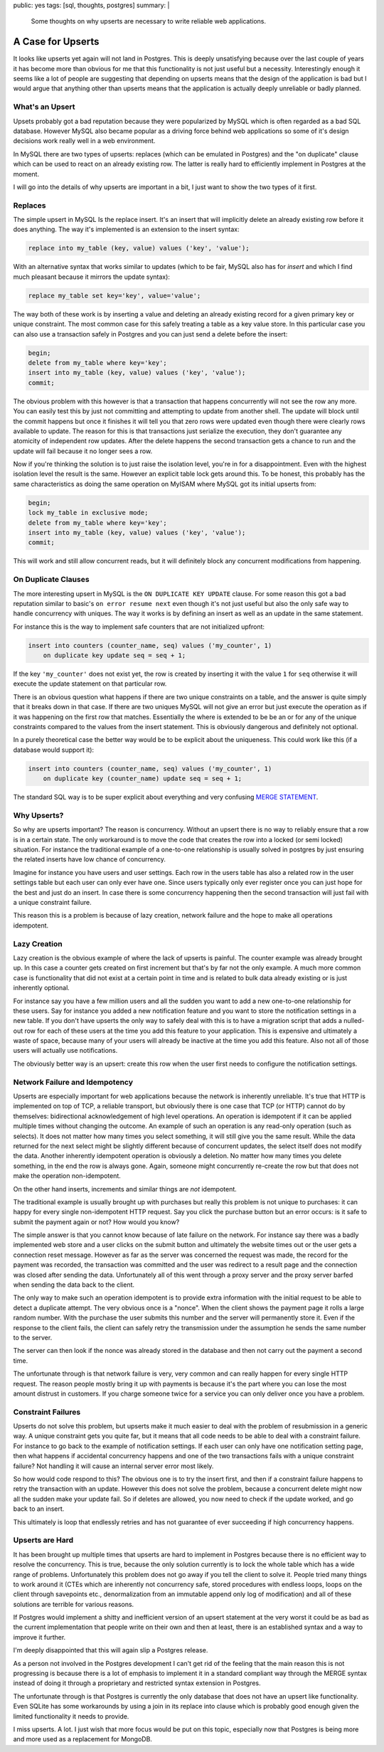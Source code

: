 public: yes
tags: [sql, thoughts, postgres]
summary: |
  Some thoughts on why upserts are necessary to write reliable web
  applications.

A Case for Upserts
==================

It looks like upserts yet again will not land in Postgres.  This is deeply
unsatisfying because over the last couple of years it has become more than
obvious for me that this functionality is not just useful but a necessity.
Interestingly enough it seems like a lot of people are suggesting that
depending on upserts means that the design of the application is bad but I
would argue that anything other than upserts means that the application is
actually deeply unreliable or badly planned.

What's an Upsert
----------------

Upsets probably got a bad reputation because they were popularized by
MySQL which is often regarded as a bad SQL database.  However MySQL also
became popular as a driving force behind web applications so some of it's
design decisions work really well in a web environment.

In MySQL there are two types of upserts: replaces (which can be emulated
in Postgres) and the "on duplicate" clause which can be used to react on
an already existing row.  The latter is really hard to efficiently
implement in Postgres at the moment.

I will go into the details of why upserts are important in a bit, I just
want to show the two types of it first.

Replaces
--------

The simple upsert in MySQL Is the replace insert.  It's an insert that
will implicitly delete an already existing row before it does anything.
The way it's implemented is an extension to the insert syntax:

.. sourcecode:: sql

    replace into my_table (key, value) values ('key', 'value');

With an alternative syntax that works similar to updates (which to be
fair, MySQL also has for `insert` and which I find much pleasant because
it mirrors the update syntax):

.. sourcecode:: sql

    replace my_table set key='key', value='value';

The way both of these work is by inserting a value and deleting an already
existing record for a given primary key or unique constraint.  The most
common case for this safely treating a table as a key value store.  In
this particular case you can also use a transaction safely in Postgres and
you can just send a delete before the insert:

.. sourcecode:: sql

    begin;
    delete from my_table where key='key';
    insert into my_table (key, value) values ('key', 'value');
    commit;

The obvious problem with this however is that a transaction that happens
concurrently will not see the row any more.  You can easily test this by
just not committing and attempting to update from another shell.  The
update will block until the commit happens but once it finishes it will
tell you that zero rows were updated even though there were clearly rows
available to update.  The reason for this is that transactions just
serialize the execution, they don't guarantee any atomicity of independent
row updates.  After the delete happens the second transaction gets a
chance to run and the update will fail because it no longer sees a row.

Now if you're thinking the solution is to just raise the isolation level,
you're in for a disappointment.  Even with the highest isolation level the
result is the same.  However an explicit table lock gets around this.  To
be honest, this probably has the same characteristics as doing the same
operation on MyISAM where MySQL got its initial upserts from:

.. sourcecode:: sql

    begin;
    lock my_table in exclusive mode;
    delete from my_table where key='key';
    insert into my_table (key, value) values ('key', 'value');
    commit;

This will work and still allow concurrent reads, but it will definitely
block any concurrent modifications from happening.

On Duplicate Clauses
--------------------

The more interesting upsert in MySQL is the ``ON DUPLICATE KEY UPDATE``
clause.  For some reason this got a bad reputation similar to basic's ``on
error resume next`` even though it's not just useful but also the only
safe way to handle concurrency with uniques.  The way it works is by
defining an insert as well as an update in the same statement.

For instance this is the way to implement safe counters that are not
initialized upfront:

.. sourcecode:: sql

    insert into counters (counter_name, seq) values ('my_counter', 1)
        on duplicate key update seq = seq + 1;

If the key ``'my_counter'`` does not exist yet, the row is created by
inserting it with the value ``1`` for ``seq`` otherwise it will execute
the update statement on that particular row.

There is an obvious question what happens if there are two unique
constraints on a table, and the answer is quite simply that it breaks down
in that case.  If there are two uniques MySQL will not give an error but
just execute the operation as if it was happening on the first row that
matches.  Essentially the where is extended to be be an or for any of the
unique constraints compared to the values from the insert statement.  This
is obviously dangerous and definitely not optional.

In a purely theoretical case the better way would be to be explicit about
the uniqueness.  This could work like this (if a database would support
it):

.. sourcecode:: sql

    insert into counters (counter_name, seq) values ('my_counter', 1)
        on duplicate key (counter_name) update seq = seq + 1;

The standard SQL way is to be super explicit about everything and very
confusing `MERGE STATEMENT <http://en.wikipedia.org/wiki/Merge_%28SQL%29>`_.

Why Upserts?
------------

So why are upserts important?  The reason is concurrency.  Without an
upsert there is no way to reliably ensure that a row is in a certain
state.  The only workaround is to move the code that creates the row into
a locked (or semi locked) situation.  For instance the traditional example
of a one-to-one relationship is usually solved in postgres by just
ensuring the related inserts have low chance of concurrency.

Imagine for instance you have users and user settings.  Each row in the
users table has also a related row in the user settings table but each
user can only ever have one.  Since users typically only ever register
once you can just hope for the best and just do an insert.  In case there
is some concurrency happening then the second transaction will just fail
with a unique constraint failure.

This reason this is a problem is because of lazy creation, network
failure and the hope to make all operations idempotent.

Lazy Creation
-------------

Lazy creation is the obvious example of where the lack of upserts is
painful.  The counter example was already brought up.  In this case a
counter gets created on first increment but that's by far not the only
example.  A much more common case is functionality that did not exist at a
certain point in time and is related to bulk data already existing or is
just inherently optional.

For instance say you have a few million users and all the sudden you want
to add a new one-to-one relationship for these users.  Say for instance
you added a new notification feature and you want to store the
notification settings in a new table.  If you don't have upserts the only
way to safely deal with this is to have a migration script that adds a
nulled-out row for each of these users at the time you add this feature to
your application.  This is expensive and ultimately a waste of space,
because many of your users will already be inactive at the time you add
this feature.  Also not all of those users will actually use
notifications.

The obviously better way is an upsert: create this row when the user first
needs to configure the notification settings.

Network Failure and Idempotency
-------------------------------

Upserts are especially important for web applications because the network
is inherently unreliable.  It's true that HTTP is implemented on top of
TCP, a reliable transport, but obviously there is one case that TCP (or
HTTP) cannot do by themselves: bidirectional acknowledgement of high level
operations.  An operation is idempotent if it can be applied multiple
times without changing the outcome.  An example of such an operation is
any read-only operation (such as selects).  It does not matter how many
times you select something, it will still give you the same result.  While
the data returned for the next select might be slightly different because
of concurrent updates, the select itself does not modify the data.
Another inherently idempotent operation is obviously a deletion.  No
matter how many times you delete something, in the end the row is always
gone.  Again, someone might concurrently re-create the row but that does
not make the operation non-idempotent.

On the other hand inserts, increments and similar things are *not*
idempotent.

The traditional example is usually brought up with purchases but really
this problem is not unique to purchases: it can happy for every single
non-idempotent HTTP request.  Say you click the purchase button but an
error occurs: is it safe to submit the payment again or not?  How would
you know?

The simple answer is that you cannot know because of late failure on the
network.  For instance say there was a badly implemented web store and a
user clicks on the submit button and ultimately the website times out or
the user gets a connection reset message.  However as far as the server
was concerned the request was made, the record for the payment was
recorded, the transaction was committed and the user was redirect to a
result page and the connection was closed after sending the data.
Unfortunately all of this went through a proxy server and the proxy server
barfed when sending the data back to the client.

The only way to make such an operation idempotent is to provide extra
information with the initial request to be able to detect a duplicate
attempt.  The very obvious once is a "nonce".  When the client shows the
payment page it rolls a large random number.  With the purchase the user
submits this number and the server will permanently store it.  Even if the
response to the client fails, the client can safely retry the transmission
under the assumption he sends the same number to the server.

The server can then look if the nonce was already stored in the database
and then not carry out the payment a second time.

The unfortunate through is that network failure is very, very common and
can really happen for every single HTTP request.  The reason people mostly
bring it up with payments is because it's the part where you can lose the
most amount distrust in customers.  If you charge someone twice for a
service you can only deliver once you have a problem.

Constraint Failures
-------------------

Upserts do not solve this problem, but upserts make it much easier to deal
with the problem of resubmission in a generic way.  A unique constraint
gets you quite far, but it means that all code needs to be able to deal
with a constraint failure.  For instance to go back to the example of
notification settings.  If each user can only have one notification
setting page, then what happens if accidental concurrency happens and one
of the two transactions fails with a unique constraint failure?  Not
handling it will cause an internal server error most likely.

So how would code respond to this?  The obvious one is to try the insert
first, and then if a constraint failure happens to retry the transaction
with an update.  However this does not solve the problem, because a
concurrent delete might now all the sudden make your update fail.  So if
deletes are allowed, you now need to check if the update worked, and go
back to an insert.

This ultimately is loop that endlessly retries and has not guarantee of
ever succeeding if high concurrency happens.

Upserts are Hard
----------------

It has been brought up multiple times that upserts are hard to implement
in Postgres because there is no efficient way to resolve the concurrency.
This is true, because the only solution currently is to lock the whole
table which has a wide range of problems.  Unfortunately this problem does
not go away if you tell the client to solve it.  People tried many things
to work around it (CTEs which are inherently not concurrency safe, stored
procedures with endless loops, loops on the client through savepoints
etc., denormalization from an immutable append only log of modification)
and all of these solutions are terrible for various reasons.

If Postgres would implement a shitty and inefficient version of an upsert
statement at the very worst it could be as bad as the current
implementation that people write on their own and then at least, there is
an established syntax and a way to improve it further.

I'm deeply disappointed that this will again slip a Postgres release.

As a person not involved in the Postgres development I can't get rid of
the feeling that the main reason this is not progressing is because there
is a lot of emphasis to implement it in a standard compliant way through
the MERGE syntax instead of doing it through a proprietary and restricted
syntax extension in Postgres.

The unfortunate through is that Postgres is currently the only database
that does not have an upsert like functionality.  Even SQLite has some
workarounds by using a join in its replace into clause which is probably
good enough given the limited functionality it needs to provide.

I miss upserts.  A lot.  I just wish that more focus would be put on this
topic, especially now that Postgres is being more and more used as a
replacement for MongoDB.

